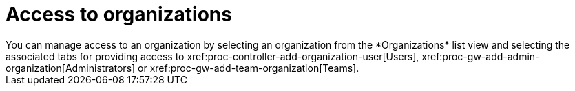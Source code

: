 :_mod-docs-content-type: CONCEPT

[id="con-controller-access-organizations"]

= Access to organizations 
You can manage access to an organization by selecting an organization from the *Organizations* list view and selecting the associated tabs for providing access to xref:proc-controller-add-organization-user[Users], xref:proc-gw-add-admin-organization[Administrators] or xref:proc-gw-add-team-organization[Teams].


